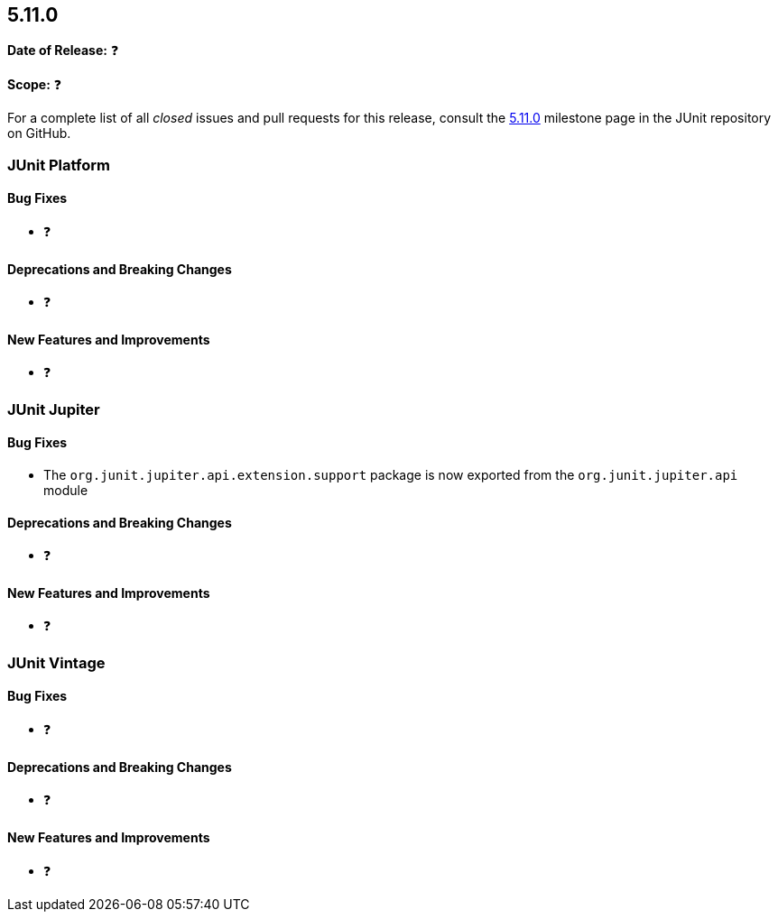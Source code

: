 [[release-notes-5.11.0]]
== 5.11.0

*Date of Release:* ❓

*Scope:* ❓

For a complete list of all _closed_ issues and pull requests for this release, consult the
link:{junit5-repo}+/milestone/76?closed=1+[5.11.0] milestone page in the
JUnit repository on GitHub.


[[release-notes-5.11.0-junit-platform]]
=== JUnit Platform

[[release-notes-5.11.0-junit-platform-bug-fixes]]
==== Bug Fixes

* ❓

[[release-notes-5.11.0-junit-platform-deprecations-and-breaking-changes]]
==== Deprecations and Breaking Changes

* ❓

[[release-notes-5.11.0-junit-platform-new-features-and-improvements]]
==== New Features and Improvements

* ❓


[[release-notes-5.11.0-junit-jupiter]]
=== JUnit Jupiter

[[release-notes-5.11.0-junit-jupiter-bug-fixes]]
==== Bug Fixes

* The `org.junit.jupiter.api.extension.support` package is now exported from the
  `org.junit.jupiter.api` module

[[release-notes-5.11.0-junit-jupiter-deprecations-and-breaking-changes]]
==== Deprecations and Breaking Changes

* ❓

[[release-notes-5.11.0-junit-jupiter-new-features-and-improvements]]
==== New Features and Improvements

* ❓


[[release-notes-5.11.0-junit-vintage]]
=== JUnit Vintage

[[release-notes-5.11.0-junit-vintage-bug-fixes]]
==== Bug Fixes

* ❓

[[release-notes-5.11.0-junit-vintage-deprecations-and-breaking-changes]]
==== Deprecations and Breaking Changes

* ❓

[[release-notes-5.11.0-junit-vintage-new-features-and-improvements]]
==== New Features and Improvements

* ❓

